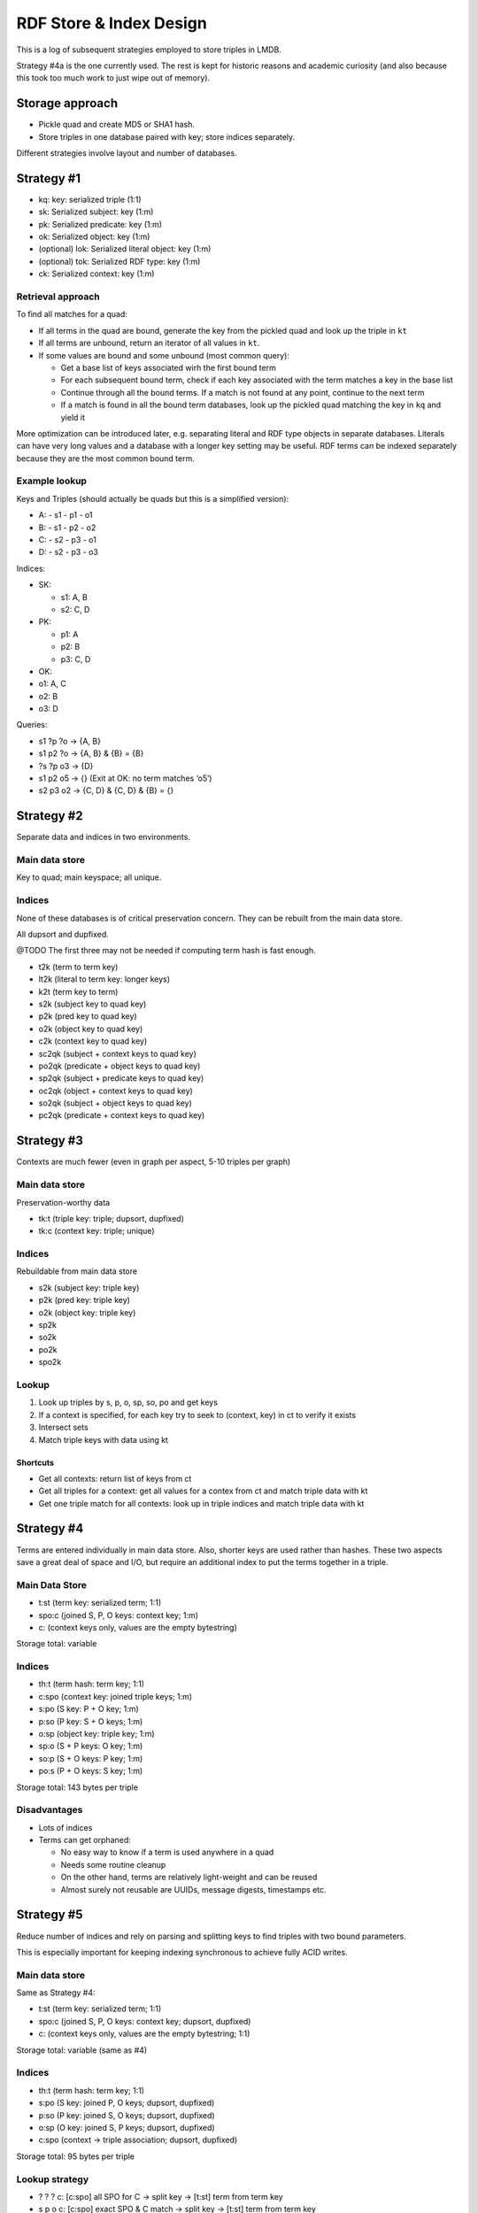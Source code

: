 RDF Store & Index Design
========================

This is a log of subsequent strategies employed to store triples in
LMDB.

Strategy #4a is the one currently used. The rest is kept for historic
reasons and academic curiosity (and also because this took too much work to
just wipe out of memory).

Storage approach
----------------

-  Pickle quad and create MD5 or SHA1 hash.
-  Store triples in one database paired with key; store indices
   separately.

Different strategies involve layout and number of databases.

Strategy #1
-----------

-  kq: key: serialized triple (1:1)
-  sk: Serialized subject: key (1:m)
-  pk: Serialized predicate: key (1:m)
-  ok: Serialized object: key (1:m)
-  (optional) lok: Serialized literal object: key (1:m)
-  (optional) tok: Serialized RDF type: key (1:m)
-  ck: Serialized context: key (1:m)

Retrieval approach
~~~~~~~~~~~~~~~~~~

To find all matches for a quad:

-  If all terms in the quad are bound, generate the key from the pickled
   quad and look up the triple in ``kt``
-  If all terms are unbound, return an iterator of all values in ``kt``.
-  If some values are bound and some unbound (most common query):

   -  Get a base list of keys associated wirh the first bound term
   -  For each subsequent bound term, check if each key associated with
      the term matches a key in the base list
   -  Continue through all the bound terms. If a match is not found at
      any point, continue to the next term
   -  If a match is found in all the bound term databases, look up the
      pickled quad matching the key in ``kq`` and yield it

More optimization can be introduced later, e.g. separating literal and
RDF type objects in separate databases. Literals can have very long
values and a database with a longer key setting may be useful. RDF terms
can be indexed separately because they are the most common bound term.

Example lookup
~~~~~~~~~~~~~~

Keys and Triples (should actually be quads but this is a simplified
version):

- A:
  - s1
  - p1
  - o1
- B:
  - s1
  - p2
  - o2
- C:
  - s2
  - p3
  - o1
- D:
  - s2
  - p3
  - o3

Indices:

-  SK:

   -  s1: A, B
   -  s2: C, D

-  PK:

   -  p1: A
   -  p2: B
   -  p3: C, D

-  OK:
-  o1: A, C
-  o2: B
-  o3: D

Queries:

-  s1 ?p ?o → {A, B}
-  s1 p2 ?o → {A, B} & {B} = {B}
-  ?s ?p o3 → {D}
-  s1 p2 o5 → {} (Exit at OK: no term matches ‘o5’)
-  s2 p3 o2 → {C, D} & {C, D} & {B} = {}

Strategy #2
-----------

Separate data and indices in two environments.

Main data store
~~~~~~~~~~~~~~~

Key to quad; main keyspace; all unique.

Indices
~~~~~~~

None of these databases is of critical preservation concern. They can be
rebuilt from the main data store.

All dupsort and dupfixed.

@TODO The first three may not be needed if computing term hash is fast
enough.

-  t2k (term to term key)
-  lt2k (literal to term key: longer keys)
-  k2t (term key to term)

-  s2k (subject key to quad key)
-  p2k (pred key to quad key)
-  o2k (object key to quad key)
-  c2k (context key to quad key)

-  sc2qk (subject + context keys to quad key)
-  po2qk (predicate + object keys to quad key)

-  sp2qk (subject + predicate keys to quad key)
-  oc2qk (object + context keys to quad key)

-  so2qk (subject + object keys to quad key)
-  pc2qk (predicate + context keys to quad key)

Strategy #3
-----------

Contexts are much fewer (even in graph per aspect, 5-10 triples per
graph)

.. _main-data-store-1:

Main data store
~~~~~~~~~~~~~~~

Preservation-worthy data

-  tk:t (triple key: triple; dupsort, dupfixed)
-  tk:c (context key: triple; unique)

.. _indices-1:

Indices
~~~~~~~

Rebuildable from main data store

-  s2k (subject key: triple key)
-  p2k (pred key: triple key)
-  o2k (object key: triple key)
-  sp2k
-  so2k
-  po2k
-  spo2k

Lookup
~~~~~~

1. Look up triples by s, p, o, sp, so, po and get keys
2. If a context is specified, for each key try to seek to (context, key)
   in ct to verify it exists
3. Intersect sets
4. Match triple keys with data using kt

Shortcuts
^^^^^^^^^

-  Get all contexts: return list of keys from ct
-  Get all triples for a context: get all values for a contex from ct
   and match triple data with kt
-  Get one triple match for all contexts: look up in triple indices and
   match triple data with kt

Strategy #4
-----------

Terms are entered individually in main data store. Also, shorter keys
are used rather than hashes. These two aspects save a great deal of
space and I/O, but require an additional index to put the terms together
in a triple.

.. _main-data-store-2:

Main Data Store
~~~~~~~~~~~~~~~

-  t:st (term key: serialized term; 1:1)
-  spo:c (joined S, P, O keys: context key; 1:m)
-  c: (context keys only, values are the empty bytestring)

Storage total: variable

.. _indices-2:

Indices
~~~~~~~

-  th:t (term hash: term key; 1:1)
-  c:spo (context key: joined triple keys; 1:m)
-  s:po (S key: P + O key; 1:m)
-  p:so (P key: S + O keys; 1:m)
-  o:sp (object key: triple key; 1:m)
-  sp:o (S + P keys: O key; 1:m)
-  so:p (S + O keys: P key; 1:m)
-  po:s (P + O keys: S key; 1:m)

Storage total: 143 bytes per triple

Disadvantages
~~~~~~~~~~~~~

-  Lots of indices
-  Terms can get orphaned:

   -  No easy way to know if a term is used anywhere in a quad
   -  Needs some routine cleanup
   -  On the other hand, terms are relatively light-weight and can be
      reused
   -  Almost surely not reusable are UUIDs, message digests, timestamps
      etc.

Strategy #5
-----------

Reduce number of indices and rely on parsing and splitting keys to find
triples with two bound parameters.

This is especially important for keeping indexing synchronous to achieve
fully ACID writes.

.. _main-data-store-3:

Main data store
~~~~~~~~~~~~~~~

Same as Strategy #4:

-  t:st (term key: serialized term; 1:1)
-  spo:c (joined S, P, O keys: context key; dupsort, dupfixed)
-  c: (context keys only, values are the empty bytestring; 1:1)

Storage total: variable (same as #4)

.. _indices-3:

Indices
~~~~~~~

-  th:t (term hash: term key; 1:1)
-  s:po (S key: joined P, O keys; dupsort, dupfixed)
-  p:so (P key: joined S, O keys; dupsort, dupfixed)
-  o:sp (O key: joined S, P keys; dupsort, dupfixed)
-  c:spo (context → triple association; dupsort, dupfixed)

Storage total: 95 bytes per triple

Lookup strategy
~~~~~~~~~~~~~~~

-  ? ? ? c: [c:spo] all SPO for C → split key → [t:st] term from term
   key
-  s p o c: [c:spo] exact SPO & C match → split key → [t:st] term from
   term key
-  s ? ?: [s:po] All PO for S → split key → [t:st] term from term key
-  s p ?: [s:po] All PO for S → filter result by P in split key → [t:st]
   term from term key

Advantages
~~~~~~~~~~

-  Less indices: smaller index size and less I/O

.. _disadvantages-1:

Disadvantages
~~~~~~~~~~~~~

-  Slower retrieval for queries with 2 bound terms

Further optimization
~~~~~~~~~~~~~~~~~~~~

In order to minimize traversing and splittig results, the first
retrieval should be made on the term with less average keys. Search
order can be balanced by establishing a lookup order for indices.

This can be achieved by calling stats on the index databases and looking
up the database with *most* keys. Since there is an equal number of
entries in each of the (s:po, p:so, o:sp) indices, the one with most
keys will have the least average number of values per key. If that
lookup is done first, the initial data set to traverse and filter will
be smaller.

Strategy #5a
------------

This is a slightly different implementation of #5 that somewhat
simplifies and perhaps speeds up things a bit.
The indexing and lookup strtegy is the same; but instead of using a
separator byte for splitting compound keys, the logic relies on the fact
that keys have a fixed length and are sliced instead. This *should*
result in faster key manipulation, also because in most cases
``memoryview`` buffers can be used directly instead of being copied from
memory.

Index storage is 90 bytes per triple.

Strategy #4a
------------

This is a variation of Strategy 4 using fixed-size keys. It is the currently
employed solution starting with alpha18.

After using #5a up to alpha17, it was apparent that 2-bound queries were quite
penalized in queries which return few results. All the keys for a 1-bound
lookup had to be retrieved and iterated over to verify that they contained the
second ("filter") term. This approach, instead, only looks up the relevant
keys and composes the results. It is slower on writes and nearly doubles the
size of the indices, but it makes reads faster and more memory-efficient.

Alpha20 uses the same strategy but keys are treated as ``size_t`` integers
rather than ``char*`` strings, thus making the code much cleaner.
